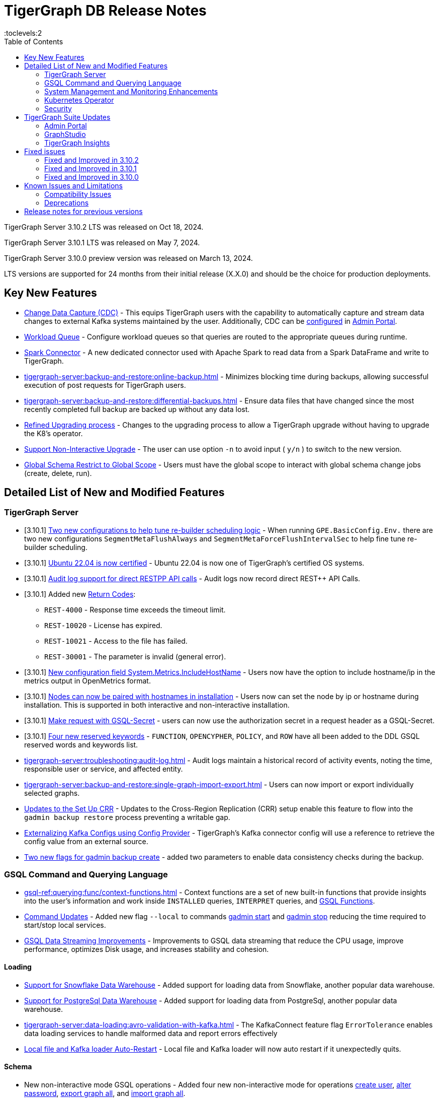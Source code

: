 = TigerGraph DB Release Notes
:description: Release notes for TigerGraph {page-component-version} LTS.
//:page-aliases: change-log.adoc, release-notes.adoc
:fn-preview: footnote:preview[Features in the preview stage should not be used for production purposes. General Availability (GA) versions of the feature will be available in a later release.]
:pp: {plus}{plus}
:toc:
:toclevels:2

TigerGraph Server 3.10.2 LTS was released on Oct 18, 2024.

TigerGraph Server 3.10.1 LTS was released on May 7, 2024.

TigerGraph Server 3.10.0 preview version was released on March 13, 2024.

LTS versions are supported for 24 months from their initial release (X.X.0) and should be the choice for production deployments.

== Key New Features

* xref:tigergraph-server:system-management:change-data-capture/cdc-overview.adoc[Change Data Capture (CDC)] - This equips TigerGraph users with the capability to automatically capture and stream data changes to external Kafka systems maintained by the user.
Additionally, CDC can be xref:gui:admin-portal:components/cdc.adoc[configured] in xref:gui:admin-portal:overview.adoc[Admin Portal].

* xref:tigergraph-server:system-management:workload-management.adoc#_workload_queue[Workload Queue] - Configure workload queues so that queries are routed to the appropriate queues during runtime.

* xref:tigergraph-server:data-loading:load-from-spark-dataframe.adoc[Spark Connector] - A new dedicated connector used with Apache Spark to read data from a Spark DataFrame and write to TigerGraph.

* xref:tigergraph-server:backup-and-restore:online-backup.adoc[] - Minimizes blocking time during backups, allowing successful execution of post requests for TigerGraph users.

* xref:tigergraph-server:backup-and-restore:differential-backups.adoc[] - Ensure data files that have changed since the most recently completed full backup are backed up without any data lost.

* xref:tigergraph-server:installation:upgrade.adoc#_upgrading_from_3_x[Refined Upgrading process] - Changes to the upgrading process to allow a TigerGraph upgrade without having to upgrade the K8's operator.

* xref:tigergraph-server:installation:upgrade.adoc#_option_n[Support Non-Interactive Upgrade] - The user can use option `-n` to avoid input ( `y/n` ) to switch to the new version.

* xref:gsql-ref:ddl-and-loading:modifying-a-graph-schema.adoc#_global_vs_local_schema_changes[Global Schema Restrict to Global Scope] - Users must have the global scope to interact with global schema change jobs (create, delete, run).

== Detailed List of New and Modified Features

=== TigerGraph Server

* [3.10.1] xref:tigergraph-server:reference:configuration-parameters.adoc#_environment_variables[Two new configurations to help tune re-builder scheduling logic] -  When running `GPE.BasicConfig.Env.` there are two new configurations `SegmentMetaFlushAlways` and `SegmentMetaForceFlushIntervalSec` to help fine tune re-builder scheduling.

* [3.10.1] xref:tigergraph-server:installation:hw-and-sw-requirements.adoc#_certified_operating_systems[Ubuntu 22.04 is now certified] - Ubuntu 22.04 is now one of TigerGraph's certified OS systems.

* [3.10.1] xref:tigergraph-server:troubleshooting:audit-log.adoc#_rest_api_call_audit_logs[Audit log support for direct RESTPP API calls] - Audit logs now record direct REST++ API Calls.

* [3.10.1] Added new xref:tigergraph-server:reference:return-codes.adoc[Return Codes]:
** `REST-4000` - Response time exceeds the timeout limit.
** `REST-10020` - License has expired.
** `REST-10021` - Access to the file has failed.
** `REST-30001` - The parameter is invalid (general error).

* [3.10.1] xref:tigergraph-server:reference:configuration-parameters.adoc[New configuration field System.Metrics.IncludeHostName] - Users now have the option to include hostname/ip in the metrics output in OpenMetrics format.

* [3.10.1] xref:tigergraph-server:installation:bare-metal-install.adoc[Nodes can now be paired with hostnames in installation] - Users now can set the node by ip or hostname during installation.
This is supported in both interactive and non-interactive installation.

* [3.10.1] xref:cloud:solutions:access-solution/rest-requests.adoc#_secret_request[Make request with GSQL-Secret] -
users can now use the authorization secret in a request header as a GSQL-Secret.

* [3.10.1] xref:gsql-ref:appendix:keywords-and-reserved-words.adoc[Four new reserved keywords] - `FUNCTION`, `OPENCYPHER`, `POLICY`, and `ROW` have all been added to the DDL GSQL reserved words and keywords list.

* xref:tigergraph-server:troubleshooting:audit-log.adoc[] - Audit logs maintain a historical record of activity events, noting the time, responsible user or service, and affected entity.

* xref:tigergraph-server:backup-and-restore:single-graph-import-export.adoc[] - Users can now import or export individually selected graphs.

* xref:tigergraph-server:cluster-and-ha-management:set-up-crr.adoc[Updates to the Set Up CRR] - Updates to the Cross-Region Replication (CRR) setup enable this feature to flow into the `gadmin backup restore` process preventing a writable gap.

* xref:tigergraph-server:data-loading:externalizing-kafka-configs.adoc[Externalizing Kafka Configs using Config Provider] - TigerGraph’s Kafka connector config will use a reference to retrieve the config value from an external source.

* xref:tigergraph-server:system-management:management-commands.adoc#_gadmin_backup_create[Two new flags for gadmin backup create] - added two parameters to enable data consistency checks during the backup.

=== GSQL Command and Querying Language

//* [3.10.1] xref:gsql-ref:querying:func/aggregation-functions.adoc#_percentilecont[New Aggregation funtion percentileCont()] - `percentileCont()` Aggregating Returns the percentile of the given value over a group using linear interpolation.

//* [3.10.1] xref:gsql-ref:querying:accumulators.adoc#_percentilecontaccum[A new accumulator PercentileContAccum()] - `PercentileContAccum()` that returns the percentile of the given value over a group using linear interpolation.

* xref:gsql-ref:querying:func/context-functions.adoc[] - Context functions are a set of new built-in functions that provide insights into the user's information and work inside `INSTALLED` queries, `INTERPRET` queries, and xref:tigergraph-server:user-access:rbac-row-policy/rbac-row-policy.adoc#_gsql_functions[GSQL Functions].

* xref:tigergraph-server:system-management:management-commands.adoc[Command Updates] - Added new flag `--local` to commands xref:tigergraph-server:system-management:management-commands.adoc#_gadmin_start[gadmin start] and xref:tigergraph-server:system-management:management-commands.adoc#_gadmin_stop [gadmin stop] reducing the time required to start/stop local services.

* xref:_improvements[GSQL Data Streaming Improvements] - Improvements to GSQL data streaming that reduce the CPU usage, improve performance, optimizes Disk usage, and increases stability and cohesion.

==== Loading

* xref:tigergraph-server:data-loading:load-from-warehouse.adoc[Support for Snowflake Data Warehouse] - Added support for loading data from Snowflake, another popular data warehouse.

* xref:tigergraph-server:data-loading:load-from-warehouse.adoc[Support for PostgreSql Data Warehouse] - Added support for loading data from PostgreSql, another popular data warehouse.

* xref:tigergraph-server:data-loading:avro-validation-with-kafka.adoc[] - The KafkaConnect feature flag `ErrorTolerance` enables data loading services to handle malformed data and report errors effectively

* xref:tigergraph-server:cluster-and-ha-management:ha-overview.adoc#_file_and_kafka_loaders_ha_with_auto_restart[Local file and Kafka loader Auto-Restart] - Local file and Kafka loader will now auto restart if it unexpectedly quits.

==== Schema

* New non-interactive mode GSQL operations - Added four new non-interactive mode for operations xref:tigergraph-server:user-access:user-management.adoc#_non_interactive_mode[create user], xref:tigergraph-server:user-access:user-management.adoc#_non_interactive_mode[alter password], xref:tigergraph-server:backup-and-restore:database-import-export.adoc#_non_interactive_mode_export_graph_all[export graph all], and xref:tigergraph-server:backup-and-restore:database-import-export.adoc#_non_interactive_mode_import_graph_all[import graph all].

==== Querying and Query Management

* [3.10.1] xref:gsql-ref:ddl-and-loading:modifying-a-graph-schema.adoc#_impact_warning[New impact warnings when running schema change job] - Added a warning message when running the global or local schema change job so, users can understand the impact of running a global or local schema change on a query.

* xref:gsql-ref:querying:accumulators.adoc#_edge_accumulators[Support Edge Accumulators] - Support for edge accumulators for a single-hop distributed query.

* xref:gsql-ref:ddl-and-loading:modifying-a-graph-schema.adoc#_run_global_schema_change_job[Option -N to schema change job] - Added an option to `RUN SCHEMA_CHANGE JOB` that skips recompile and reinstall queries.

=== System Management and Monitoring Enhancements ===

* [3.10.2] **xref:{page-component-version}@tigergraph-server:API:built-in-endpoints.adoc#_monitor_system_metrics_openmetrics_format[Enhanced Metrics Reports]**
Total and available capacity for CPU and memory are now reported by the `/informant/metrics` endpoint.

=== Kubernetes Operator

* [3.10.1] xref:tigergraph-server:kubernetes:k8s-operator/index.adoc[Kubernetes Operator is GA]  - The Kubernetes Operator is now in GA with 3.10.1.

* https://github.com/tigergraph/ecosys/blob/master/k8s/docs/07-reference/configure-tigergraph-cluster-cr-with-yaml-manifests.md[Added new fields] - `.spec.tigergraphConfig` in TigerGraph CR and a new option `--tigergraph-config` in kubectl-tg plugin.

* https://github.com/tigergraph/ecosys/blob/k8s-operator/0.1.0/k8s/docs/07-reference/configure-tigergraph-cluster-cr-with-yaml-manifests.md[Updates to cluster creation using YAML] - Improvements to the configurations to align with the database.

* https://github.com/tigergraph/ecosys/blob/k8s-operator/0.1.0/k8s/docs/03-deploy/multiple-persistent-volumes-mounting.md[Support for mounting multiple PVC and PV for pods] - Added two optional fields `additionalStorages` and `spec.storage` to customize the PV for TigerGraph pods.

* https://github.com/tigergraph/ecosys/blob/k8s-operator/0.1.0/k8s/docs/03-deploy/customize-tigergraph-pod.md[Support for customizing of pods] -  Customize the pods or containers, for example, users can add more customized labels and annotations or change the security context of the containers.

* https://github.com/tigergraph/ecosys/blob/k8s-operator/0.1.0/k8s/docs/07-reference/configure-tigergraph-cluster-cr-with-yaml-manifests.md[Pause a running cluster] -
Added a new field `.spec.pause` in TigerGraph CR and a new subcommand `kubectl tg pause` in `kubectl-tg plugin`.
Users scan set `.spec.pause=true` to pause a running cluster and resume it by setting `.spec.pause=false`.

=== Security

* [3.10.1] xref:tigergraph-server:user-access:sso.adoc#_match_strategy_extensions[SSO Match Strategy Extension] - SSO match strategy has been extended to allow matches via regular expression.

* [3.10.1] xref:tigergraph-server:user-access:jwt-token.adoc#_optional_configurations[Added a JWT Token config] - `Security.JWT.Audience` added to allow users
to set a JWT Token authentication that verifies if the `aud` (recipient for which the JWT is intended) defined in JWT Token matches the configured one or not.

* xref:tigergraph-server:user-access:rbac-row-policy/row-policy-overview.adoc[RBAC: Row Policy (Preview Feature)] - is used to control access to specific rows of data in TigerGraph.
See also xref:tigergraph-server:user-access:rbac-row-policy/row-policy-ebnf.adoc[] for examples.

* xref:tigergraph-server:user-access:rbac-row-policy/rbac-row-policy.adoc#_object_based_privileges[Object-Based Privileges] - This mechanism allows users to grant or revoke privileges based on specific objects.
See xref:tigergraph-server:user-access:rbac-row-policy/row-policy-privileges-table.adoc[] for a complete list.

* xref:tigergraph-server:user-access:jwt-token.adoc[] - Provides token-based authentication in JSON web token (JWT) format, allows TigerGraph users better control over application access.

* xref:tigergraph-server:security:gsql-file-input-policy.adoc[] - `GSQL.fileInputPolicy` allows users to apply restrictions on the location of local files used to load data to TigerGraph.

* xref:tigergraph-server:data-loading:kafka-ssl-security-guide.adoc[Kafka Security via SSL] - Kafka brokers can be secured by SSL including the connections from Kafka clients to Kafka brokers.

== TigerGraph Suite Updates
=== Admin Portal

* xref:gui:admin-portal:components/cdc.adoc[Change Data Capture (CDC)] can be enabled in xref:gui:admin-portal:overview.adoc[Admin Portal].

* xref:gui:admin-portal:security/sso-oidc-okta.adoc[SSO.OIDC via Okta] - Support for Standard OIDC Authorization Code Flow for general purpose adds more security for logins to Admin Portal Users.

=== GraphStudio

* xref:gui:graphstudio:export-and-import-solution.adoc[Single Graph Import and Export Support]  - Allow users to choose a single graph and the data when they export or import data in GraphStudio.

* xref:tigergraph-server:reference:configuration-parameters.adoc#_gui[New GUI command to disable concurrent sessions ] - `GUI.EnableConcurrentSession` allows users to disable concurrent sessions so that multiple browsers cannot log in with the same username at the same time, revoking the previous session and warning the user to re-login.

=== TigerGraph Insights

* xref:insights:widgets:single-value.adoc[Changing Single Value Widget to Value Widget]  - Modified the value element of insights to support the mapping of multiple values.
* xref:insights:widgets:markdown-widget.adoc[Added Markdown Widget] - This addition allows users to add formatted text, links, images, and other rich content to the dashboards.
* xref:insights:widgets:conditional-styling.adoc[Conditional Styling Widget Update] - Conditional styling can now be applied to edges, with the addition of an `always` xref:insights:widgets:conditional-styling.adoc#_always_option[option] in the condition dropdown.
* xref:insights:widgets:scatter-plot-widget.adoc[Added Scatter Chart Widget] - The scatter chart will provide a visual representation of the relationship between two numerical variables, allowing users to identify patterns or correlations in the data.

== Fixed issues

=== Fixed and Improved in 3.10.2

* Fixed issue where local accumulators defined across multiple lines in a query were misinterpreted in the GSQL client (GLE-8259).
* Fixed issue in the post-upgrade check that causes the upgrade to abort due to insufficient permissions to the /tmp directory (GLE-8005).
* Fixed issue where loading jobs with a `WHERE` condition would hang after upgrading from an older version (GLE-7953).
* Added an error report if a schema check is requested but cannot be performed because the GPE is in warmup status (GLE-7898).
* Fixed situation where a query containing a `BREAK` or `CONTINUE` statements could produce incorrect results (GLE-7874).
* Fixed regression problem with installing queries which create lists containing mixed types of numeric data (GLE-7928).
* Resolved an intermittent deadlock in Informant that caused `gadmin status` to fail (TP-5930).
* Fixed int64 value underflow error by explicitly type casting uint64 (CORE-4108).
* Restored the ability to run the TigerGraph `gcollect` command on Kubernetes (TP-6351).
* Fixed issue with database import hanging caused by the status of a loading job not being received by Kafka streaming library (TP-5772).
* Allowed installation to continue on Oracle and RedHat Linux, 8 even if the TigerGraph user is not listed in AllowedUsers in /etc/ssh/sshd_config (TP-5105).


=== Fixed and Improved in 3.10.1

==== Functionality

* Fixed known issue where the attribute name `memberOf` was case-sensitive. It is now case-insensitive (GLE-6660).
* Fixed issue of clarity for error message/log when global `schema_change` failed for adding edge but it's relied on vertex does not exist (GLE-6751).
* Fixed issue where installation was halted due to TigerGraph disks mounted with `noexec` on AppRoot or DataRoot, preventing execution (TP-4929).
* Fixed issue where there was a delay in loading response times due to syntax detection process in GSQL (GLE-6822).
* Fixed issue were there was a GPE failure reported during query execution prompting relocation from `/tmp` to `System.TempRoot` (GLE-5536).
* Fixed issue where incorrect error response occurred when specified graph does not exist (APS-2824).
* Fixed issue where users encountered error `Vertex expansion failed: c.default.post is not a function` during Explore Neighbors operation in Insight (APS-2840).

==== Security
* Enhanced security by disabling unapproved SSL/TLS protocols of `DHE-RSA-AES128-GCM-SHA256` and `DHE-RSA-AES256-GCM-SHA384` and upgrading to TLS 1.3 in Nginx (APPS-2729).

//==== Crashes and Deadlocks
//==== Improvements
//==== Security
//==== Performance

=== Fixed and Improved in 3.10.0

==== Functionality
* Fixed issue where if the primary node is offline, access to Graph Studio was interrupted, but resumed once the primary node is back online (APPS-258).
* Fixed issue where some `GPR` and `Interpret` queries that specified the built-in `filter()` function would fail installation because of a row policy or tag filter (GLE-6448).
* Fixed issue when restarting Restpp and resulted in the task count being greater than the actual number (TP-4498).
* Fixed Issue in 3.9.3 and 3.10.0 versions could not run a GSQL query when a single node is down in a High Availability cluster. See xref:tigergraph-server:cluster-and-ha-management:ha-overview.adoc#_3_9_2_and_below[3.9.2 and below] versions workaround for more details.
* Fixed issue when changes would not save when switching to fullscreen and back in Insights (APPS-2197).
* Fixed issues where a vertex would not move after expanding in `Explore Graph` (APPS-2540).
* Fixed issue in Exception statements where if it was placed before any query-body statements, it would cause both branches of an `IF-ELSE` statement to be executed (GLE-3998).
* Fixed issue where an error in how the `ACCUM` clause is transformed, results in a transformed query with a semantic error. See xref:gsql-ref:querying:accumulators.adoc#_accumulator_types[accumulator types] for more details on valid types (GLE-5695).
* Fixed issue when parsing a negative float parameter to GSQL CLI in `{key:value}` format would create an argument error (GLE-5875).

==== Crashes and Deadlocks

* Fixed GPE crash during query execution when accumulators values are not vaild. See xref:gsql-ref:querying:accumulators.adoc#_accumulator_types[accumulator types] for more details (GLE-4411).

==== Improvements

* Improved by significantly reducing the CPU usage when a large number of loading jobs are started at the same time (TP-4159).
* Improved the write speed of loading jobs (TP-4159).
* Improved disk usage optimization by restricting a loading job in waiting status to only consumes disk resources when it actually writes data (TP-4474).
* Improved stability and cohesion of the connector and loader, which helps create better synchronization and reduces inconsistencies in the statuses (TP-4158).
* Improved significantly the pause time during backups from a few minutes to a couple of seconds, regardless of the data size. (CORE-3000).
* Improved data consistency during the backup and restore process (Core-3000).
* Improved availability when one KSL server in error state (TP-4378 & TP-4593).
* Improved the required privilege for `/rebuildnow` and `/deleted_vertex_check` making both now `Graph-level “READ DATA”` privilege and now able to run on DR cluster in CRR feature.(CORE-3291).
* Improved exception statements by adding a xref:gsql-ref:querying:exception-statements.adoc#_exception_format_not_defined_in_query[default exception format] available in cases where the exception is not defined in the query (GLE-5854)
* Improved long-running RESTPP requests and will now use less memory (CORE-3027).
* Improved log files names from `log.AUDIT` to `log.AUDIT-GSQL` (GLE-6496).
* Improved audit log `timestamp` format by extending format from `2023-12-20 14:42:50.25` to this `2023-12-20T14:42:50.243-07:00` (GLE-6395).
* Improved `userAgent` field clarity in audit logs when authenticating failed. Audit log will now record the correct user agent (GLE-6404).
* Improved audit logs by adding operating system's username to the audit log record (GLE-6394).
* Improved SearchFile experience by increasing the `GRPC_CLIENT_TIMEOUT` (APPS-2711).
* Improved functionality of the `ExprFunction` file to automatically remove the leftover “to_string” function in ExprFunction file (GLE-5834).
* Improved retention strategy for `EventQueue` that improved timely monitoring of the utilization of disk space (TP-4920).
* Improved service logs accuracy to show SSO users username in log (APPS-2496).


//(TP-4472)
//==== Security
//==== Performance

== Known Issues and Limitations

[cols="4", separator=¦ ]
|===
¦ Description ¦ Found In ¦ Workaround ¦ Fixed In

¦Running either `EXPORT GRAPH ALL` or `IMPORT GRAPH ALL` resets the TigerGraph superuser's password back to its default value.
¦3.9.1
¦ After running either command, change the superuser's password to make it secure again.
¦TBD

¦xref:backup-and-restore:database-import-export.adoc[EXPORT GRAPH ALL] does not correctly handle loading jobs containing `DELETE` statements nor graph elements with composite keys. `EXPORT GRAPH ALL` may fail if the data includes a `UDT` with a fixed string size.
¦3.2
¦
¦TBD

¦When using xref:tigergraph-server:backup-and-restore:database-import-export.adoc[IMPORT ALL] if a users schema size in the `.zip` file is exceedingly large, the import may fail with an error messages like this:

`Large catalog file key: /1/ReplicaList.json`

¦ 3.2
a¦
* 3.9 and below users need to run the import process manually by executing the GSQL scripts in the `.zip`.
* 3.10.0 and above users should xref:tigergraph-server:backup-and-restore:single-graph-import-export.adoc[import single or smaller batches of multiple graphs].
¦ TBD

a¦ If importing a role, policy, or function that has a different signature or content from the existing one, the one being imported will be skipped and not aborted.

.For example:
* If the original function is: `create function lib1.func2(int param1, float param2, string param3) returns (bool) {}`.
* And the user imports the new function: `create function lib1.func2(int param1) returns (bool) {}`. This second one will be skipped.
¦ 3.10.0
¦ Users need to re-create (delete and create) the imported role, policy, or function manually, and make sure that the importing one meets the requirements set by the existing one.
¦ TBD

a¦ xref:tigergraph-server:user-access:rbac-row-policy/row-policy-overview.adoc[Row Policy (Preview Feature)] does not yet filter or check vertex attribute data in upsert operations.

Such as,

* A query with insert statements.
* A file or Kafka loading job.
* A DDL loading request.
* Or a standard upsert request.
¦ 3.10.0
¦ Users should restrict the access of creating/running queries and loading jobs for roles related to row policy.
¦ TBD

¦ In file INPUT and OUTPUT policy, if there exists 2 path (`path1` and `path2`) in the configured policy list and `path1` is parent path of `path2`, then `path1` may not be effective.
¦ 3.2 and 3.10.0
¦ Users should avoid using paths if they are nested.

For example, avoid this scenario, path2 = `"/tmp/more"` and path1= `"/tmp"`.
¦ 3.10.1

¦ It has been observed that an issue happens when RESTPP will send a request to all gpes, and if one is down, the request sent to it will `timeout`.
Including the `consistency_check` request will also mark as `timeout`.
¦ 3.10.0
a¦
. Run `/rebuildnow` to rebuild all the segments.
+
[NOTE]
====
Running `/rebuildnow` when one gpe is down will result in the request timeout. This does not mean the request failed, instead only the currently running GPE will do the rebuild, and any rebuild requests sent to the down GPEs will result in a timeout.
====
. Run `/data_consistency_check?realtime=false` to check the consistency.
¦ TBD

¦ While running `EXPORT GRAPH` if the disk space is not enough, or the data has not been detected, the export data will get stuck loading.
¦ 3.10.0
¦ Restart all services in Admin Portal or the backend.
¦ TBD

¦ `[tg_]ExprFunction.hpp` will be automatically merged while importing single graphs. In some cases, query compilation may fail.
¦ 3.10.0
¦ See xref:tigergraph-server:backup-and-restore:single-graph-import-export.adoc#_known_issues_and_workarounds[Known Issues and Workarounds]
¦ TBD

¦ Upgrading from a previous version of TigerGraph has known issues.
¦ 3.10.0
¦ See section xref:tigergraph-server:installation:upgrade.adoc#_known_issues_and_workarounds[Known Issues and Workarounds] for more details.
¦ TBD

¦ Input Policy feature has known limitations.
¦ 3.10.0
¦ See section xref:tigergraph-server:security:gsql-file-input-policy.adoc#_limitations[Input Policy Limitations] for more details.
¦ TBD

¦ Change Data Capture (CDC) feature has known limitations.
¦ 3.10.0
¦ See section xref:tigergraph-server:system-management:change-data-capture/cdc-overview.adoc#_cdc_limitations[CDC Limitations] for more details.
¦ TBD

¦ If the `FROM` clause pattern is a multi-hop and the `ACCUM` clause reads both primitive and container type attributes or accumulators of a vertex, the internal query rewriting logic may generate an invalid rewritten output.
¦ 3.9.3
¦ This results in the error message: `It is not allowed to mix primitive types and accumulator types in GroupByAccum`.
¦ TBD

¦ Users may see a high CPU usage caused by Kafka prefetching when there is no query or posting request.
¦ 3.9.3
¦ TBD
¦ TBD

¦ GSQL query compiler may report a false error for a valid query using a vertex set variable (e.g. `Ent` in `reverse_traversal_syntax_err`) to specify the midpoint or target vertex of a path in a FROM clause pattern.
¦ TBD
¦ TBD
¦ TBD

¦ If a loading job is expected to load from a large batch of files or Kafka queues (e.g. more than 500), the job’s status may not be updated for an extended period of time.
¦ 3.9.3
¦ In this case, users should check the loader log file as an additional reference for loading status.
¦ TBD

¦ When a GPE/GSE is turned off right after initiating a loading job, the loading job is terminated internally. However, users may still observe the loading job as running on their end.
¦ 3.9.3
¦ Please see xref:gsql-ref:ddl-and-loading:running-a-loading-job.adoc[Troubleshooting Loading Job Delays] for additional details.
¦ TBD

¦ For v3.9.1 and v3.9.2 when inserting a new edge in `GPR` and `INTERPRET` mode, the GPE will print out a warning message because a discriminator string is not set for new-inserted edges. Creating an inconsistent problem in delta message for GPR and `INTERPRET` mode.
¦ 3.9.2
¦ Please see xref:gsql-ref:ddl-and-loading:running-a-loading-job.adoc[Troubleshooting Loading Job Delays] for additional details.
¦ 3.9.3

¦ GSQL `EXPORT GRAPH` may fail and cause a GPE to crash when UDT type has a fixed STRING size.
¦ TBD
¦ TBD
¦ TBD

¦ After a global loading job is running for a while a fail can be encountered when getting the loading status due to `KAFKASTRM-LL` not being online, when actually the status is online.
Then the global loading process will exit and fail the local job after timeout while waiting the global loading job to finish.
¦ TBD
¦ TBD
¦ TBD

¦ When the memory usage approaches 100%, the system may stall because the process to elect a new GSE leader did not complete correctly.
¦ TBD
¦ This lockup can be cleared by restarting the GSE.
¦ TBD

¦ If the CPU and memory utilization remain high for an extended period during a schema change on a cluster, a GSE follower could crash, if it is requested to insert data belonging to the new schema before it has finished handling the schema update.
¦ TBD
¦ TBD
¦ TBD

¦ When available memory becomes very low in a cluster and there are a large number of vertex deletions to process, some remote servers might have difficulty receiving the metadata needed to be aware of all the deletions across the full cluster. The mismatched metadata will cause the GPE to go down.
¦ TBD
¦ TBD
¦ TBD

¦ Subqueries with SET<VERTEX> parameters cannot be run in Distributed or Interpreted mode.
¦ TBD
¦ (xref:3.9@gsql-ref:querying:operators-and-expressions.adoc#_subquery_limitations[Limited Distributed model support] is added in 3.9.2.)
¦ TBD

¦ Upgrading a cluster with 10 or more nodes to v3.9.0 requires a patch.
¦ 3.9
¦ Please contact TigerGraph Support if you have a cluster this large. Clusters with nine or fewer nodes do not require the patch.
¦ 3.9.1

¦ Downsizing a cluster to have fewer nodes requires a patch.
¦ 3.9.0
¦ Please contact TigerGraph Support.
¦ TBD

¦ During peak system load, loading jobs may sometimes display an inaccurate loading status.
¦ 3.9.0
¦ This issue can be remediated by continuing to run `SHOW LOADING STATUS` periodically to display the up-to-date status.
¦ TBD

¦ When managing many loading jobs, pausing a data loading job may result in longer-than-usual response time.
¦ TBD
¦ TBD
¦ TBD

¦ Schema change jobs may fail if the server is experiencing a heavy workload.
¦ TBD
¦ To remedy this, avoid applying schema changes during peak load times.
¦ TBD

¦ User-defined Types (UDT) do not work if exceeding string size limit.
¦ TBD
¦ Avoid using UDT for variable length strings that cannot be limited by size.
¦ TBD

¦ Unable to handle the tab character `\t` properly in AVRO or Parquet file loading. It will be loaded as `\\t`.
¦ TBD
¦ TBD
¦ TBD

¦ If `System.Backup.Local.Enable` is set to `true`, this also enables a daily full backup at 12:00am UTC.
¦ 3.9.0
¦ TBD
¦ 3.9.1

¦ The data streaming connector does not handle NULL values; the connector may operate properly if a NULL value is submitted.
¦ TBD
¦ Users should replace NULL with an alternate value, such as empty string "" for STRING data, 0 for INT data, etc.  (NULL is not a valid value for the TigerGraph graph data store.)
¦ TBD

¦ Automatic message removal is an Alpha feature of the Kafka connector. It has several xref:3.9@tigergraph-server:data-loading:load-from-cloud.adoc#_known_issues_with_loading[known issues].
¦ TBD
¦ TBD
¦ TBD

¦ The `DATETIME` data type is not supported by the `PRINT … TO CSV` statement.
¦ 3.9.0
¦ TBD
¦ 3.9.1

¦ The LDAP keyword `memberOf` for declaring group hierarchy is case-sensitive.
¦ 3.9
¦ Check the case of the keywords for `memberOf`. This has been fixed in versions 3.10.1 and above.
¦ 3.10.1

|===

=== Compatibility Issues

[cols="2", separator=¦ ]
|===
¦ Description ¦ Version Introduced

¦ Users could encounter file input/output policy violations when upgrading a TigerGraph version.
See xref:tigergraph-server:security:gsql-file-input-policy.adoc#_backward_compatibility[Input policy backward compatibility.]
¦ v3.10.0

¦ When a PRINT argument is an expression, the output uses the expression as the key (label) for that output value.
To better support Antlr processing, PRINT now removes any spaces from that key. For example, `count(DISTINCT @@ids)` becomes `count(DISTINCT@@ids)`.
¦ v3.9.3+

¦ Betweenness Centrality algorithm: `reverse_edge_type (STRING)` parameter changed to `reverse_edge_type_set (SET<STRING>)`, to be consistent with `edge_type_set` and similar algorithms.
¦ v3.9.2+

¦ For vertices with string-type primary IDs, vertices whose ID is an empty string will now be rejected.
¦ v3.9.2+

¦ The default mode for the Kafka Connector changed from EOF="false" to EOF="true".
¦ v3.9.2+

¦ The default retention time for two monitoring services `Informant.RetentionPeriodDays` and `TS3.RetentionPeriodDays` has reduced from 30 to 7 days.
¦ v3.9.2+

¦ The filter for `/informant/metrics/get/cpu-memory` now accepts a list of ServiceDescriptors instead of a single ServiceDescriptor.
¦ v3.9.2+

a¦ Some user-defined functions (UDFs) may no longer be accepted due to xref:security:index.adoc#_udf_file_scanning[increased security screening].

* UDFs may no longer be called `to_string()`. This is now a built-in GSQL function.
* UDF names may no longer use the `tg_` prefix. Any user-defined function that began with `tg_` must be renamed or removed in `ExprFunctions.hpp`.
¦ v3.9+
|===

=== Deprecations

[cols="3", separator=¦ ]
|===
¦ Description ¦ Deprecated ¦ Removed

¦ The use of plaintext tokens in xref:tigergraph-server:API:authentication.adoc[authentication] is deprecated.
Use xref:tigergraph-server:user-access:jwt-token.adoc[] instead.
¦ 3.10.0
¦ 4.1


¦ The command `gbar` is removed and is no longer available.
However, if you are using a version of TigerGraph before 3.10.0 you can still use `gbar` to xref:tigergraph-server:backup-and-restore:gbar-legacy.adoc[create a backup with gbar] of the primary cluster.
See also xref:tigergraph-server:backup-and-restore:gbar-legacy.adoc[Backup and Restore with gbar] on how to create a backup.

¦ 3.7
¦ 3.10.0

¦ xref:tigergraph-server:user-access:vlac.adoc[Vertex-level Access Control (VLAC)] and xref:gsql-ref:querying:func/vertex-methods.adoc[VLAC Methods] are now deprecated.
¦ 3.10.0
¦ 4.0

¦ xref:tigergraph-server:data-loading:spark-connection-via-jdbc-driver.adoc[Spark Connection via JDBC Driver] is now deprecated and will no longer be supported.
¦ 3.10.0 
¦ TBD

¦ `Build Graph Patterns` is deprecated and will not be updated or supported and instead
we are focusing on xref:insights:widgets:index.adoc[Insights] as the tool of choice for building visual queries.
¦ v3.9.3
¦ TBD

¦ Kubernetes classic  mode (non-operator) is deprecated.
¦ v3.9
¦ TBD

¦ The `WRITE_DATA` RBAC privilege is deprecated.
¦ v3.7
¦ TBD
|===

== Release notes for previous versions
* xref:3.9@tigergraph-server:release-notes:index.adoc[Release notes - TigerGraph 3.9]
* xref:3.6@tigergraph-server:release-notes:index.adoc[Release notes - TigerGraph 3.6]
